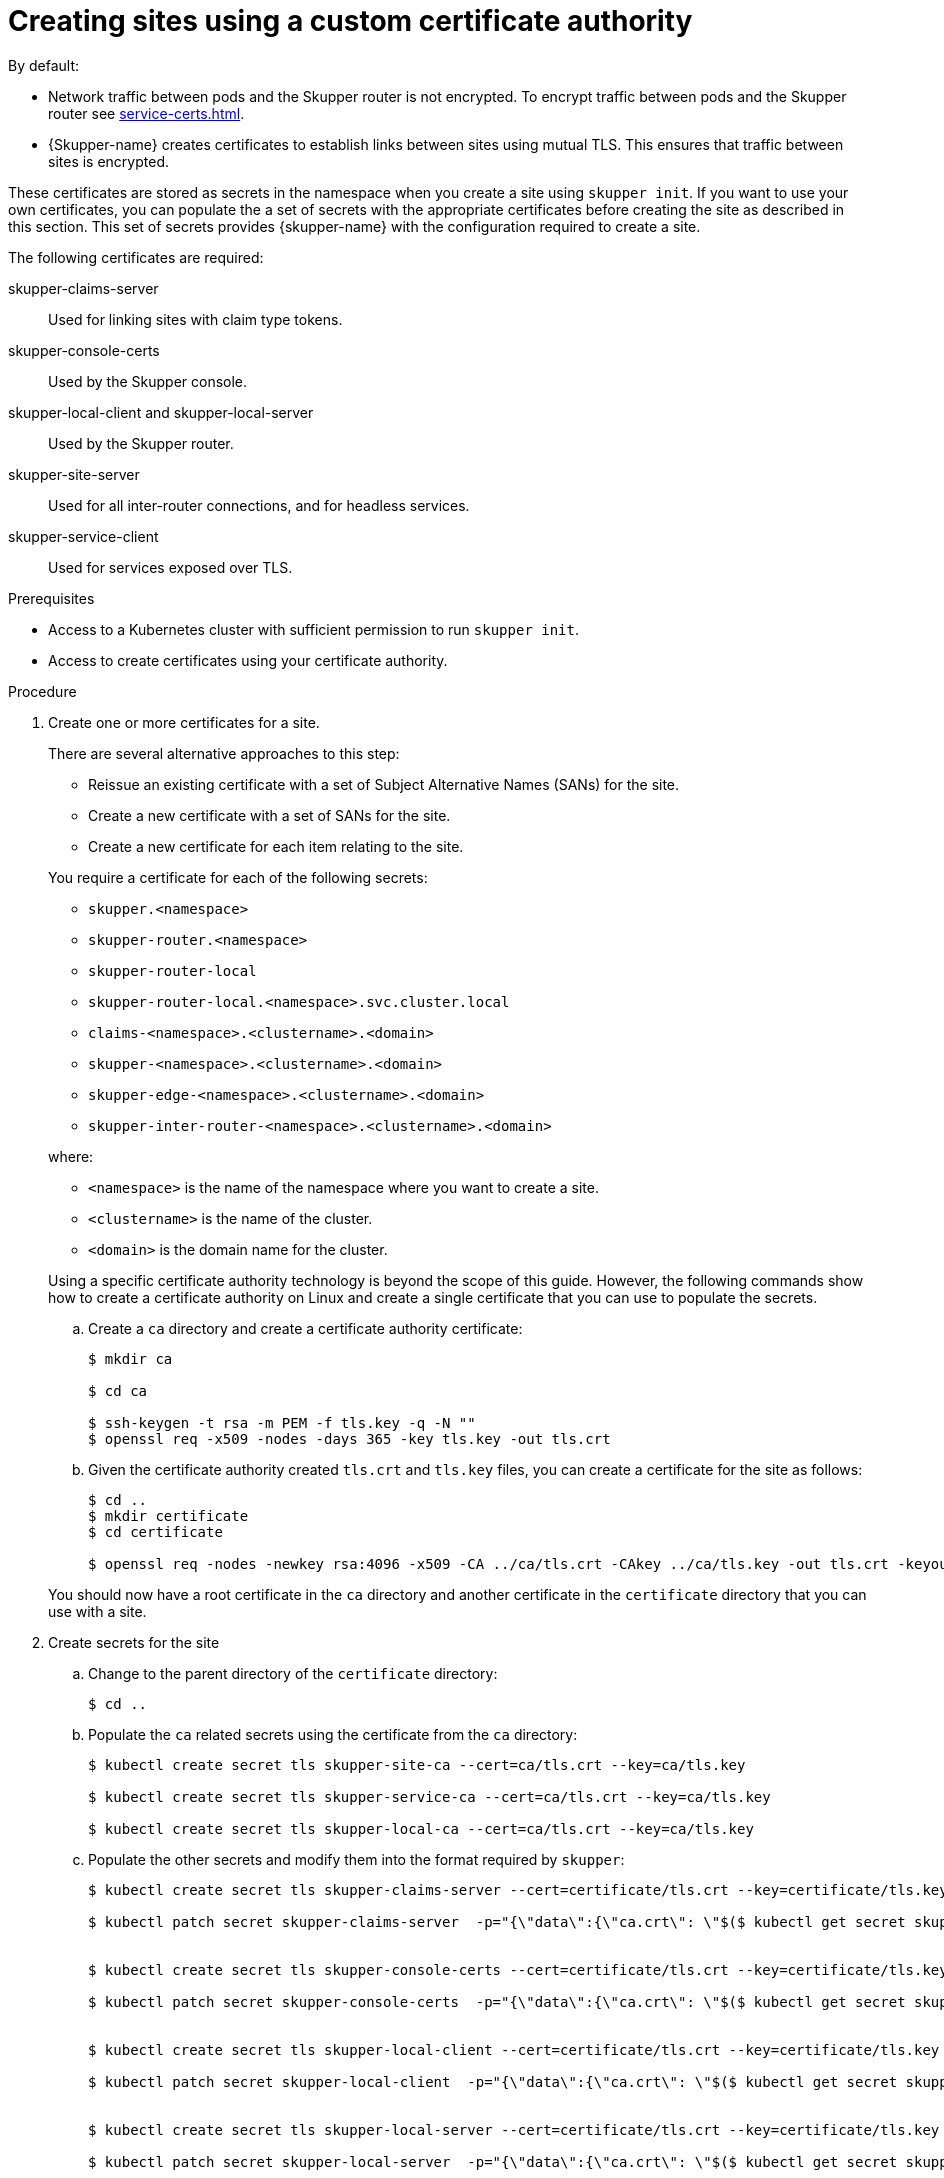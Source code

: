 // Type: procedure
[id="custom-certs"] 
= Creating sites using a custom certificate authority

By default:

* Network traffic between pods and the Skupper router is not encrypted. To encrypt traffic between pods and the Skupper router see xref:service-certs.adoc[].

* {Skupper-name} creates certificates to establish links between sites using mutual TLS.
This ensures that traffic between sites is encrypted. 

These certificates are stored as secrets in the namespace when you create a site using `skupper init`.
If you want to use your own certificates, you can populate the a set of secrets with the appropriate certificates before creating the site as described in this section.
This set of secrets provides {skupper-name} with the configuration required to create a site.

The following certificates are required:

skupper-claims-server:: Used for linking sites with claim type tokens.
skupper-console-certs:: Used by the Skupper console.
skupper-local-client and skupper-local-server:: Used by the Skupper router. 
skupper-site-server:: Used for all inter-router connections, and for headless services.
skupper-service-client:: Used for services exposed over TLS.


.Prerequisites
* Access to a Kubernetes cluster with sufficient permission to run `skupper init`.
* Access to create certificates using your certificate authority.

.Procedure
. Create one or more certificates for a site.
+
--
There are several alternative approaches to this step:

* Reissue an existing certificate with a set of Subject Alternative Names (SANs) for the site.
* Create a new certificate with a set of SANs for the site.
* Create a new certificate for each item relating to the site.

You require a certificate for each of the following secrets:

* `skupper.<namespace>`
* `skupper-router.<namespace>`
* `skupper-router-local`
* `skupper-router-local.<namespace>.svc.cluster.local`
* `claims-<namespace>.<clustername>.<domain>`     
* `skupper-<namespace>.<clustername>.<domain>`
* `skupper-edge-<namespace>.<clustername>.<domain>`
* `skupper-inter-router-<namespace>.<clustername>.<domain>`

where:

* `<namespace>` is the name of the namespace where you want to create a site.
* `<clustername>` is the name of the cluster.
* `<domain>` is the domain name for the cluster.

Using a specific certificate authority technology is beyond the scope of this guide. However, the following commands show how to create a certificate authority on Linux and create a single certificate that you can use to populate the secrets.

.. Create a `ca` directory and create a certificate authority certificate:
+
[source, bash]
----
$ mkdir ca

$ cd ca

$ ssh-keygen -t rsa -m PEM -f tls.key -q -N "" 
$ openssl req -x509 -nodes -days 365 -key tls.key -out tls.crt 
----

.. Given the certificate authority created `tls.crt` and `tls.key` files, you can create a certificate for the site as follows:
+
[source, bash]
----
$ cd ..
$ mkdir certificate
$ cd certificate

$ openssl req -nodes -newkey rsa:4096 -x509 -CA ../ca/tls.crt -CAkey ../ca/tls.key -out tls.crt -keyout tls.key -addext "subjectAltName = DNS:skupper.<namespace>, DNS:skupper-router.<namespace>, DNS:skupper-router-local, DNS:skupper-router-local.<namespace>.svc.cluster.local,DNS:claims-<namespace>.<clustername>.<domain>, DNS:skupper-<namespace>.<clustername>.<domain>, DNS:skupper-edge-<namespace>.<clustername>.<domain>, DNS:skupper-inter-router-<namespace>.<clustername>.<domain>"
----


You should now have a root certificate in the `ca` directory and another certificate in the `certificate` directory that you can use with a site.


--

. Create secrets for the site
+
--
.. Change to the parent directory of the `certificate` directory:
+
[source, bash]
----
$ cd ..
----

.. Populate the `ca` related secrets using the certificate from the `ca` directory:
+
[source, bash]
----
$ kubectl create secret tls skupper-site-ca --cert=ca/tls.crt --key=ca/tls.key

$ kubectl create secret tls skupper-service-ca --cert=ca/tls.crt --key=ca/tls.key

$ kubectl create secret tls skupper-local-ca --cert=ca/tls.crt --key=ca/tls.key

----

.. Populate the other secrets and modify them into the format required by `skupper`:
+
[source, bash]
----
$ kubectl create secret tls skupper-claims-server --cert=certificate/tls.crt --key=certificate/tls.key 

$ kubectl patch secret skupper-claims-server  -p="{\"data\":{\"ca.crt\": \"$($ kubectl get secret skupper-site-ca -o json -o=jsonpath="{.data.tls\.crt}")\"}}"


$ kubectl create secret tls skupper-console-certs --cert=certificate/tls.crt --key=certificate/tls.key 

$ kubectl patch secret skupper-console-certs  -p="{\"data\":{\"ca.crt\": \"$($ kubectl get secret skupper-local-ca -o json -o=jsonpath="{.data.tls\.crt}")\"}}"


$ kubectl create secret tls skupper-local-client --cert=certificate/tls.crt --key=certificate/tls.key 

$ kubectl patch secret skupper-local-client  -p="{\"data\":{\"ca.crt\": \"$($ kubectl get secret skupper-local-ca -o json -o=jsonpath="{.data.tls\.crt}")\"}}"


$ kubectl create secret tls skupper-local-server --cert=certificate/tls.crt --key=certificate/tls.key 

$ kubectl patch secret skupper-local-server  -p="{\"data\":{\"ca.crt\": \"$($ kubectl get secret skupper-local-ca -o json -o=jsonpath="{.data.tls\.crt}")\"}}"


$ kubectl create secret tls skupper-site-server --cert=certificate/tls.crt --key=certificate/tls.key 

$ kubectl patch secret skupper-site-server  -p="{\"data\":{\"ca.crt\": \"$($ kubectl get secret skupper-site-ca -o json -o=jsonpath="{.data.tls\.crt}")\"}}"


$ kubectl create secret tls skupper-service-client --cert=certificate/tls.crt --key=certificate/tls.key 

$ kubectl patch secret skupper-service-client  -p="{\"data\":{\"ca.crt\": \"$($ kubectl get secret skupper-service-ca -o json -o=jsonpath="{.data.tls\.crt}")\"}}"
----

--

. Create the site using the following command:
+
--
[source, bash]
----
$ skupper init
----

On OpenShift, `skupper` defaults to use the `route` ingress, which is the equivalent of `skupper init --ingress route`.

To verify your site, check the status:

[source, bash]
----
$ skupper status
----

[NOTE]
====
On OpenShift, you can also verify routes are created using:
[source, bash]
----
$ oc get routes
----
====
--

. Use the following command to check for errors relating to incorrect certificates:
+
[source, bash]
----
$ skupper debug events
----
